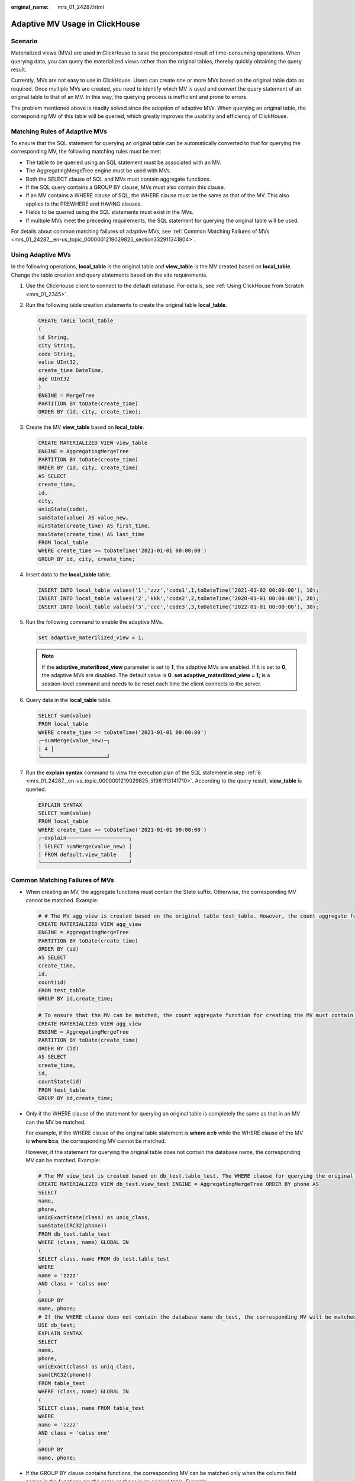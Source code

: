 :original_name: mrs_01_24287.html

.. _mrs_01_24287:

Adaptive MV Usage in ClickHouse
===============================

Scenario
--------

Materialized views (MVs) are used in ClickHouse to save the precomputed result of time-consuming operations. When querying data, you can query the materialized views rather than the original tables, thereby quickly obtaining the query result.

Currently, MVs are not easy to use in ClickHouse. Users can create one or more MVs based on the original table data as required. Once multiple MVs are created, you need to identify which MV is used and convert the query statement of an original table to that of an MV. In this way, the querying process is inefficient and prone to errors.

The problem mentioned above is readily solved since the adoption of adaptive MVs. When querying an original table, the corresponding MV of this table will be queried, which greatly improves the usability and efficiency of ClickHouse.

Matching Rules of Adaptive MVs
------------------------------

To ensure that the SQL statement for querying an original table can be automatically converted to that for querying the corresponding MV, the following matching rules must be met:

-  The table to be queried using an SQL statement must be associated with an MV.
-  The AggregatingMergeTree engine must be used with MVs.
-  Both the SELECT clause of SQL and MVs must contain aggregate functions.
-  If the SQL query contains a GROUP BY clause, MVs must also contain this clause.
-  If an MV contains a WHERE clause of SQL, the WHERE clause must be the same as that of the MV. This also applies to the PREWHERE and HAVING clauses.
-  Fields to be queried using the SQL statements must exist in the MVs.
-  If multiple MVs meet the preceding requirements, the SQL statement for querying the original table will be used.

For details about common matching failures of adaptive MVs, see :ref:`Common Matching Failures of MVs <mrs_01_24287__en-us_topic_0000001219029825_section332911341804>`.

Using Adaptive MVs
------------------

In the following operations, **local_table** is the original table and **view_table** is the MV created based on **local_table**. Change the table creation and query statements based on the site requirements.

#. Use the ClickHouse client to connect to the default database. For details, see :ref:`Using ClickHouse from Scratch <mrs_01_2345>`.

#. Run the following table creation statements to create the original table **local_table**.

   .. code-block::

      CREATE TABLE local_table
      (
      id String,
      city String,
      code String,
      value UInt32,
      create_time DateTime,
      age UInt32
      )
      ENGINE = MergeTree
      PARTITION BY toDate(create_time)
      ORDER BY (id, city, create_time);

#. Create the MV **view_table** based on **local_table**.

   .. code-block::

      CREATE MATERIALIZED VIEW view_table
      ENGINE = AggregatingMergeTree
      PARTITION BY toDate(create_time)
      ORDER BY (id, city, create_time)
      AS SELECT
      create_time,
      id,
      city,
      uniqState(code),
      sumState(value) AS value_new,
      minState(create_time) AS first_time,
      maxState(create_time) AS last_time
      FROM local_table
      WHERE create_time >= toDateTime('2021-01-01 00:00:00')
      GROUP BY id, city, create_time;

#. Insert data to the **local_table** table.

   .. code-block::

      INSERT INTO local_table values('1','zzz','code1',1,toDateTime('2021-01-02 00:00:00'), 10);
      INSERT INTO local_table values('2','kkk','code2',2,toDateTime('2020-01-01 00:00:00'), 20);
      INSERT INTO local_table values('3','ccc','code3',3,toDateTime('2022-01-01 00:00:00'), 30);

#. Run the following command to enable the adaptive MVs.

   .. code-block::

      set adaptive_materilized_view = 1;

   .. note::

      If the **adaptive_materilized_view** parameter is set to **1**, the adaptive MVs are enabled. If it is set to **0**, the adaptive MVs are disabled. The default value is **0**. **set adaptive_materilized_view = 1;** is a session-level command and needs to be reset each time the client connects to the server.

#. .. _mrs_01_24287__en-us_topic_0000001219029825_li1961113141710:

   Query data in the **local_table** table.

   .. code-block::

      SELECT sum(value)
      FROM local_table
      WHERE create_time >= toDateTime('2021-01-01 00:00:00')
      ┌─sumMerge(value_new)─┐
      │ 4 │
      └─────────────────────┘

#. Run the **explain syntax** command to view the execution plan of the SQL statement in step :ref:`6 <mrs_01_24287__en-us_topic_0000001219029825_li1961113141710>`. According to the query result, **view_table** is queried.

   .. code-block::

      EXPLAIN SYNTAX
      SELECT sum(value)
      FROM local_table
      WHERE create_time >= toDateTime('2021-01-01 00:00:00')
      ┌─explain────────────────────┐
      │ SELECT sumMerge(value_new) │
      │ FROM default.view_table    │
      └────────────────────────────┘

.. _mrs_01_24287__en-us_topic_0000001219029825_section332911341804:

Common Matching Failures of MVs
-------------------------------

-  When creating an MV, the aggregate functions must contain the State suffix. Otherwise, the corresponding MV cannot be matched. Example:

   .. code-block::

      # # The MV agg_view is created based on the original table test_table. However, the count aggregate function does not contain the State suffix.
      CREATE MATERIALIZED VIEW agg_view
      ENGINE = AggregatingMergeTree
      PARTITION BY toDate(create_time)
      ORDER BY (id)
      AS SELECT
      create_time,
      id,
      count(id)
      FROM test_table
      GROUP BY id,create_time;

      # To ensure that the MV can be matched, the count aggregate function for creating the MV must contain the State suffix. The correct example is as follows:
      CREATE MATERIALIZED VIEW agg_view
      ENGINE = AggregatingMergeTree
      PARTITION BY toDate(create_time)
      ORDER BY (id)
      AS SELECT
      create_time,
      id,
      countState(id)
      FROM test_table
      GROUP BY id,create_time;

-  Only if the WHERE clause of the statement for querying an original table is completely the same as that in an MV can the MV be matched.

   For example, if the WHERE clause of the original table statement is **where a=b** while the WHERE clause of the MV is **where b=a**, the corresponding MV cannot be matched.

   However, if the statement for querying the original table does not contain the database name, the corresponding MV can be matched. Example:

   .. code-block::

      # The MV view_test is created based on db_test.table_test. The WHERE clause for querying the original table contains the database name db_test.
      CREATE MATERIALIZED VIEW db_test.view_test ENGINE = AggregatingMergeTree ORDER BY phone AS
      SELECT
      name,
      phone,
      uniqExactState(class) as uniq_class,
      sumState(CRC32(phone))
      FROM db_test.table_test
      WHERE (class, name) GLOBAL IN
      (
      SELECT class, name FROM db_test.table_test
      WHERE
      name = 'zzzz'
      AND class = 'calss one'
      )
      GROUP BY
      name, phone;
      # If the WHERE clause does not contain the database name db_test, the corresponding MV will be matched.
      USE db_test;
      EXPLAIN SYNTAX
      SELECT
      name,
      phone,
      uniqExact(class) as uniq_class,
      sum(CRC32(phone))
      FROM table_test
      WHERE (class, name) GLOBAL IN
      (
      SELECT class, name FROM table_test
      WHERE
      name = 'zzzz'
      AND class = 'calss one'
      )
      GROUP BY
      name, phone;

-  If the GROUP BY clause contains functions, the corresponding MV can be matched only when the column field names in the functions are the same as those in an original table. Example:

   .. code-block::

      # Create the MV agg_view based on test_table.
      CREATE MATERIALIZED VIEW agg_view
      ENGINE = AggregatingMergeTree
      PARTITION BY toDate(create_time)
      ORDER BY (id, city, create_time)
      AS SELECT
      create_time,
      id,
      city,
      value as value1,
      uniqState(code),
      sumState(value) AS value_new,
      minState(create_time) AS first_time,
      maxState(create_time) AS last_time
      FROM test_table
      GROUP BY id, city, create_time, value1 % 2, value1;
      # The corresponding MV can be matched if the statement is as follows:
      SELECT uniq(code) FROM test_table GROUP BY id, city, value1 % 2;
      # The corresponding MV cannot be matched if the statement is as follows:
      SELECT uniq(code) FROM test_table GROUP BY id, city, value % 2;

-  In a created MV, the FROM clause cannot be a SELECT statement. Otherwise, the corresponding MV will fail to be matched. In the following example, the FROM clause is a SELECT statement. In this case, the corresponding MV cannot be matched.

   .. code-block::

      CREATE MATERIALIZED VIEW agg_view
      ENGINE = AggregatingMergeTree
      PARTITION BY toDate(create_time)
      ORDER BY (id)
      AS SELECT
      create_time,
      id,
      countState(id)
      FROM
      (SELECT id, create_time FROM test_table)
      GROUP BY id,create_time;

-  When querying original tables or creating MVs, an aggregate function cannot be used together with another aggregate function or a common function. Example:

   .. code-block::

      # Case 1: Multiple aggregate functions are used when querying an original table.
      # Create an MV.
      CREATE MATERIALIZED VIEW agg_view
      ENGINE = AggregatingMergeTree
      PARTITION BY toDate(create_time)
      ORDER BY (id)
      AS SELECT
      create_time,
      id,
      countState(id)
      FROM test_table
      GROUP BY id,create_time;
      # Two aggregate functions are used when querying the original table, leading to the MV matching failure.
      SELECT count(id) + count(id) FROM test_table;
      # Case 2: Multiple aggregate functions are used when creating an MV.
      # Two countState(id) functions are used when creating the MV, leading to the MV matching failure.
      CREATE MATERIALIZED VIEW agg_view
      ENGINE = AggregatingMergeTree
      PARTITION BY toDate(create_time)
      ORDER BY (id)
      AS SELECT
       create_time,
       id,
      (countState(id) + countState(id)) AS new_count
      FROM test_table
      GROUP BY id,create_time;
      # The corresponding MV cannot be matched when querying the original table.
      SELECT new_count FROM test_table;

   However, if the parameter of an aggregate function is the combination operation of fields, the corresponding MV can be matched.

   .. code-block::

      CREATE MATERIALIZED VIEW agg_view
      ENGINE = AggregatingMergeTree
      PARTITION BY toDate(create_time)
      ORDER BY (id)
      AS SELECT
      create_time,
      id,
      countState(id + id)
      FROM test_table
      GROUP BY id,create_time;
      # The corresponding MV can be matched when querying the original table.
      SELECT count(id + id) FROM test_table;
